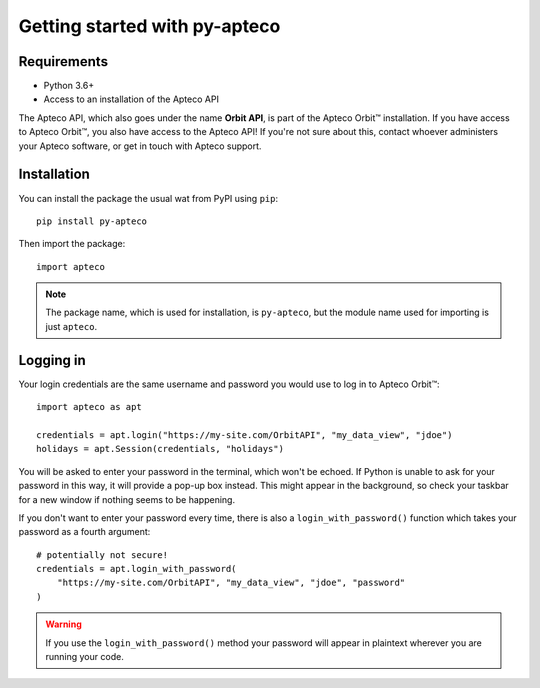 Getting started with py-apteco
==============================

Requirements
------------

* Python 3.6+
* Access to an installation of the Apteco API

The Apteco API, which also goes under the name **Orbit API**,
is part of the Apteco Orbit™ installation.
If you have access to Apteco Orbit™, you also have access to the Apteco API!
If you're not sure about this, contact whoever administers your Apteco software,
or get in touch with Apteco support.

Installation
------------

You can install the package the usual wat from PyPI using ``pip``::

   pip install py-apteco

Then import the package::

   import apteco

.. note::

   The package name, which is used for installation, is ``py-apteco``,
   but the module name used for importing is just ``apteco``.

Logging in
----------

Your login credentials are the same username and password
you would use to log in to Apteco Orbit™::

   import apteco as apt

   credentials = apt.login("https://my-site.com/OrbitAPI", "my_data_view", "jdoe")
   holidays = apt.Session(credentials, "holidays")

You will be asked to enter your password in the terminal, which won't be echoed.
If Python is unable to ask for your password in this way,
it will provide a pop-up box instead.
This might appear in the background,
so check your taskbar for a new window if nothing seems to be happening.

If you don't want to enter your password every time,
there is also a ``login_with_password()`` function which takes your password
as a fourth argument::

   # potentially not secure!
   credentials = apt.login_with_password(
       "https://my-site.com/OrbitAPI", "my_data_view", "jdoe", "password"
   )

.. warning::

   If you use the ``login_with_password()`` method
   your password will appear in plaintext wherever you are running your code.